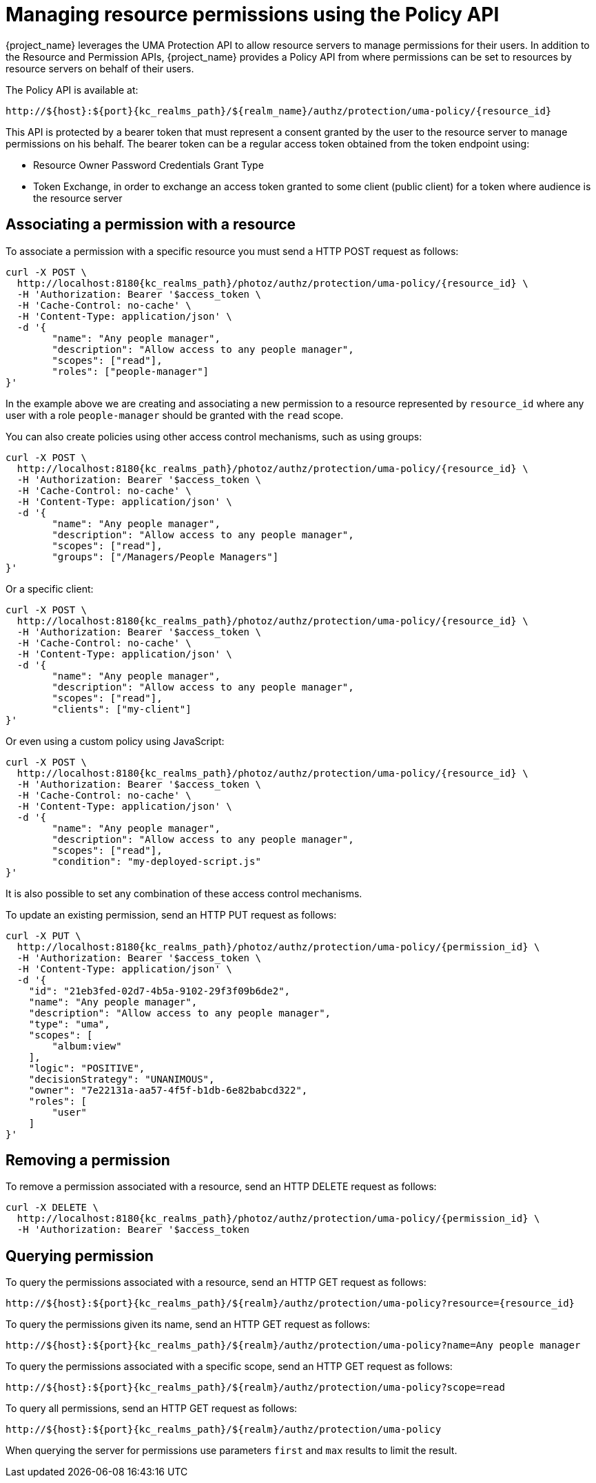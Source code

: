 [[_service_authorization_uma_policy_api]]
= Managing resource permissions using the Policy API

{project_name} leverages the UMA Protection API to allow resource servers to manage permissions for their users. In addition
to the Resource and Permission APIs, {project_name} provides a Policy API from where permissions can be set to resources by resource
servers on behalf of their users.

The Policy API is available at:

[source,subs="attributes+"]
----
http://${host}:${port}{kc_realms_path}/${realm_name}/authz/protection/uma-policy/{resource_id}
----

This API is protected by a bearer token that must represent a consent granted by the user to the resource server to manage permissions on his behalf. The bearer token can be a regular access token obtained from the
token endpoint using:

* Resource Owner Password Credentials Grant Type
* Token Exchange, in order to exchange an access token granted to some client (public client) for a token
where audience is the resource server

== Associating a permission with a resource

To associate a permission with a specific resource you must send a HTTP POST request as follows:

[source,bash,subs="attributes+"]
----
curl -X POST \
  http://localhost:8180{kc_realms_path}/photoz/authz/protection/uma-policy/{resource_id} \
  -H 'Authorization: Bearer '$access_token \
  -H 'Cache-Control: no-cache' \
  -H 'Content-Type: application/json' \
  -d '{
	"name": "Any people manager",
	"description": "Allow access to any people manager",
	"scopes": ["read"],
	"roles": ["people-manager"]
}'
----

In the example above we are creating and associating a new permission to a resource represented by `resource_id` where
any user with a role `people-manager` should be granted with the `read` scope.

You can also create policies using other access control mechanisms, such as using groups:

[source,bash,subs="attributes+"]
----
curl -X POST \
  http://localhost:8180{kc_realms_path}/photoz/authz/protection/uma-policy/{resource_id} \
  -H 'Authorization: Bearer '$access_token \
  -H 'Cache-Control: no-cache' \
  -H 'Content-Type: application/json' \
  -d '{
	"name": "Any people manager",
	"description": "Allow access to any people manager",
	"scopes": ["read"],
	"groups": ["/Managers/People Managers"]
}'
----

Or a specific client:

[source,bash,subs="attributes+"]
----
curl -X POST \
  http://localhost:8180{kc_realms_path}/photoz/authz/protection/uma-policy/{resource_id} \
  -H 'Authorization: Bearer '$access_token \
  -H 'Cache-Control: no-cache' \
  -H 'Content-Type: application/json' \
  -d '{
	"name": "Any people manager",
	"description": "Allow access to any people manager",
	"scopes": ["read"],
	"clients": ["my-client"]
}'
----

Or even using a custom policy using JavaScript:

[source,bash,subs="attributes+"]
----
curl -X POST \
  http://localhost:8180{kc_realms_path}/photoz/authz/protection/uma-policy/{resource_id} \
  -H 'Authorization: Bearer '$access_token \
  -H 'Cache-Control: no-cache' \
  -H 'Content-Type: application/json' \
  -d '{
	"name": "Any people manager",
	"description": "Allow access to any people manager",
	"scopes": ["read"],
	"condition": "my-deployed-script.js"
}'
----

It is also possible to set any combination of these access control mechanisms.

To update an existing permission, send an HTTP PUT request as follows:

[source,bash,subs="attributes+"]
----
curl -X PUT \
  http://localhost:8180{kc_realms_path}/photoz/authz/protection/uma-policy/{permission_id} \
  -H 'Authorization: Bearer '$access_token \
  -H 'Content-Type: application/json' \
  -d '{
    "id": "21eb3fed-02d7-4b5a-9102-29f3f09b6de2",
    "name": "Any people manager",
    "description": "Allow access to any people manager",
    "type": "uma",
    "scopes": [
        "album:view"
    ],
    "logic": "POSITIVE",
    "decisionStrategy": "UNANIMOUS",
    "owner": "7e22131a-aa57-4f5f-b1db-6e82babcd322",
    "roles": [
        "user"
    ]
}'
----

== Removing a permission

To remove a permission associated with a resource, send an HTTP DELETE request as follows:

[source,bash,subs="attributes+"]
----
curl -X DELETE \
  http://localhost:8180{kc_realms_path}/photoz/authz/protection/uma-policy/{permission_id} \
  -H 'Authorization: Bearer '$access_token
----

== Querying permission

To query the permissions associated with a resource, send an HTTP GET request as follows:

[source,subs="attributes+"]
----
http://${host}:${port}{kc_realms_path}/${realm}/authz/protection/uma-policy?resource={resource_id}
----

To query the permissions given its name, send an HTTP GET request as follows:

[source,bash,subs="attributes+"]
----
http://${host}:${port}{kc_realms_path}/${realm}/authz/protection/uma-policy?name=Any people manager
----

To query the permissions associated with a specific scope, send an HTTP GET request as follows:

[source,subs="attributes+"]
----
http://${host}:${port}{kc_realms_path}/${realm}/authz/protection/uma-policy?scope=read
----

To query all permissions, send an HTTP GET request as follows:

[source,subs="attributes+"]
----
http://${host}:${port}{kc_realms_path}/${realm}/authz/protection/uma-policy
----

When querying the server for permissions use parameters `first` and `max` results to limit the result.
